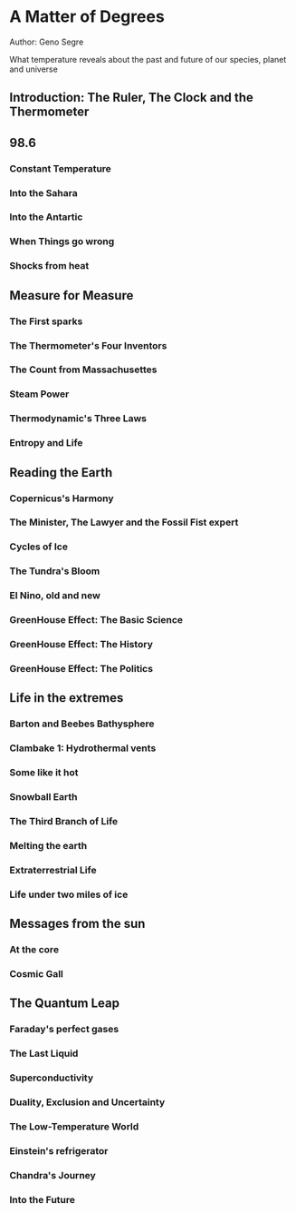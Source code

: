 * A Matter of Degrees
Author: Geno Segre

What temperature reveals about the past and future of our species, planet and universe

** Introduction: The Ruler, The Clock and the Thermometer

** 98.6

*** Constant Temperature

*** Into the Sahara

*** Into the Antartic

*** When Things go wrong

*** Shocks from heat

** Measure for Measure

*** The First sparks

*** The Thermometer's Four Inventors

*** The Count from Massachusettes

*** Steam Power

*** Thermodynamic's Three Laws

*** Entropy and Life

** Reading the Earth

*** Copernicus's Harmony

*** The Minister, The Lawyer and the Fossil Fist expert

*** Cycles of Ice

*** The Tundra's Bloom

*** El Nino, old and new

*** GreenHouse Effect: The Basic Science
*** GreenHouse Effect: The History
*** GreenHouse Effect: The Politics

** Life in the extremes

*** Barton and Beebes Bathysphere

*** Clambake 1: Hydrothermal vents

*** Some like it hot

*** Snowball Earth

*** The Third Branch of Life

*** Melting the earth

*** Extraterrestrial Life

*** Life under two miles of ice

** Messages from the sun

*** At the core

*** Cosmic Gall

*** 

** The Quantum Leap

*** Faraday's perfect gases

*** The Last Liquid

*** Superconductivity

*** Duality, Exclusion and Uncertainty

*** The Low-Temperature World

*** Einstein's refrigerator

*** Chandra's Journey

*** Into the Future
